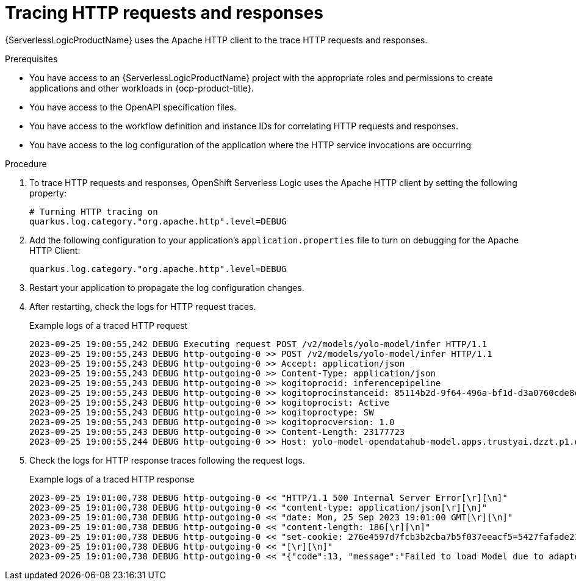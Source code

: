 // Module included in the following assemblies:
//

:_mod-docs-content-type: PROCEDURE
[id="serverless-logic-tracing-http-requests-openAPI_{context}"]
= Tracing HTTP requests and responses

{ServerlessLogicProductName} uses the Apache HTTP client to the trace HTTP requests and responses. 

.Prerequisites

* You have access to an {ServerlessLogicProductName} project with the appropriate roles and permissions to create applications and other workloads in {ocp-product-title}.
* You have access to the OpenAPI specification files.
* You have access to the workflow definition and instance IDs for correlating HTTP requests and responses.
* You have access to the log configuration of the application where the HTTP service invocations are occurring

.Procedure

. To trace HTTP requests and responses, OpenShift Serverless Logic uses the Apache HTTP client by setting the following property:
+
[source,terminal]
----
# Turning HTTP tracing on
quarkus.log.category."org.apache.http".level=DEBUG
----

. Add the following configuration to your application's `application.properties` file to turn on debugging for the Apache HTTP Client:
+
[source,terminal]
----
quarkus.log.category."org.apache.http".level=DEBUG
----

. Restart your application to propagate the log configuration changes.

. After restarting, check the logs for HTTP request traces.
+
.Example logs of a traced HTTP request
[source,terminal]
----
2023-09-25 19:00:55,242 DEBUG Executing request POST /v2/models/yolo-model/infer HTTP/1.1
2023-09-25 19:00:55,243 DEBUG http-outgoing-0 >> POST /v2/models/yolo-model/infer HTTP/1.1 
2023-09-25 19:00:55,243 DEBUG http-outgoing-0 >> Accept: application/json
2023-09-25 19:00:55,243 DEBUG http-outgoing-0 >> Content-Type: application/json
2023-09-25 19:00:55,243 DEBUG http-outgoing-0 >> kogitoprocid: inferencepipeline 
2023-09-25 19:00:55,243 DEBUG http-outgoing-0 >> kogitoprocinstanceid: 85114b2d-9f64-496a-bf1d-d3a0760cde8e 
2023-09-25 19:00:55,243 DEBUG http-outgoing-0 >> kogitoprocist: Active
2023-09-25 19:00:55,243 DEBUG http-outgoing-0 >> kogitoproctype: SW
2023-09-25 19:00:55,243 DEBUG http-outgoing-0 >> kogitoprocversion: 1.0
2023-09-25 19:00:55,243 DEBUG http-outgoing-0 >> Content-Length: 23177723
2023-09-25 19:00:55,244 DEBUG http-outgoing-0 >> Host: yolo-model-opendatahub-model.apps.trustyai.dzzt.p1.openshiftapps.com
----

. Check the logs for HTTP response traces following the request logs.
+
.Example logs of a traced HTTP response
[source,terminal]
----
2023-09-25 19:01:00,738 DEBUG http-outgoing-0 << "HTTP/1.1 500 Internal Server Error[\r][\n]" 
2023-09-25 19:01:00,738 DEBUG http-outgoing-0 << "content-type: application/json[\r][\n]"
2023-09-25 19:01:00,738 DEBUG http-outgoing-0 << "date: Mon, 25 Sep 2023 19:01:00 GMT[\r][\n]"
2023-09-25 19:01:00,738 DEBUG http-outgoing-0 << "content-length: 186[\r][\n]"
2023-09-25 19:01:00,738 DEBUG http-outgoing-0 << "set-cookie: 276e4597d7fcb3b2cba7b5f037eeacf5=5427fafade21f8e7a4ee1fa6c221cf40; path=/; HttpOnly; Secure; SameSite=None[\r][\n]"
2023-09-25 19:01:00,738 DEBUG http-outgoing-0 << "[\r][\n]"
2023-09-25 19:01:00,738 DEBUG http-outgoing-0 << "{"code":13, "message":"Failed to load Model due to adapter error: Error calling stat on model file: stat /models/yolo-model__isvc-1295fd6ba9/yolov5s-seg.onnx: no such file or directory"}" 
----
